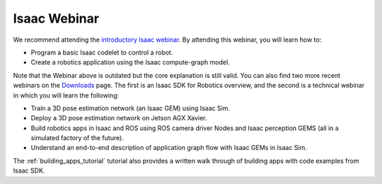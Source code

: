 ..
   Copyright (c) 2020, NVIDIA CORPORATION. All rights reserved.
   NVIDIA CORPORATION and its licensors retain all intellectual property
   and proprietary rights in and to this software, related documentation
   and any modifications thereto. Any use, reproduction, disclosure or
   distribution of this software and related documentation without an express
   license agreement from NVIDIA CORPORATION is strictly prohibited.

.. _tutorials_webinar:


Isaac Webinar
----------------------------------


We recommend attending the `introductory Isaac webinar <https://info.nvidia.com/creating-intelligent-machines-with-the-isaac-sdk-reg-page.html>`_.
By attending this webinar, you will learn how to:

* Program a basic Isaac codelet to control a robot.
* Create a robotics application using the Isaac compute-graph model.

Note that the Webinar above is outdated but the core explanation is still valid.
You can also find two more recent webinars on the `Downloads <https://www.google.com/url?q=https://developer.nvidia.com/isaac/downloads&sa=D&ust=1606160270754000&usg=AOvVaw25Ge9gVtyiyLfZ0xKlDlVx>`_
page. The first is an Isaac SDK for Robotics overview, and the second is a technical webinar
in which you will learn the following:

* Train a 3D pose estimation network (an Isaac GEM) using Isaac Sim.
* Deploy a 3D pose estimation network on Jetson AGX Xavier.
* Build robotics apps in Isaac and ROS using ROS camera driver Nodes and Isaac perception GEMS
  (all in a simulated factory of the future).
* Understand an end-to-end description of application graph flow with Isaac GEMs in Isaac Sim.

The :ref:`building_apps_tutorial` tutorial also provides a written walk through of building apps
with code examples from Isaac SDK.

